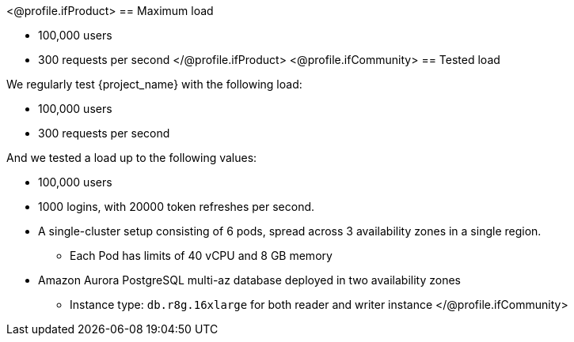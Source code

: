 <@profile.ifProduct>
== Maximum load

* 100,000 users
* 300 requests per second
</@profile.ifProduct>
<@profile.ifCommunity>
== Tested load

We regularly test {project_name} with the following load:

* 100,000 users
* 300 requests per second

And we tested a load up to the following values:

* 100,000 users
* 1000 logins, with 20000 token refreshes per second.
* A single-cluster setup consisting of 6 pods, spread across 3 availability zones in a single region.
** Each Pod has limits of  40 vCPU and 8 GB memory
* Amazon Aurora PostgreSQL multi-az database deployed in two availability zones
** Instance type: `db.r8g.16xlarge` for both reader and writer instance
</@profile.ifCommunity>
